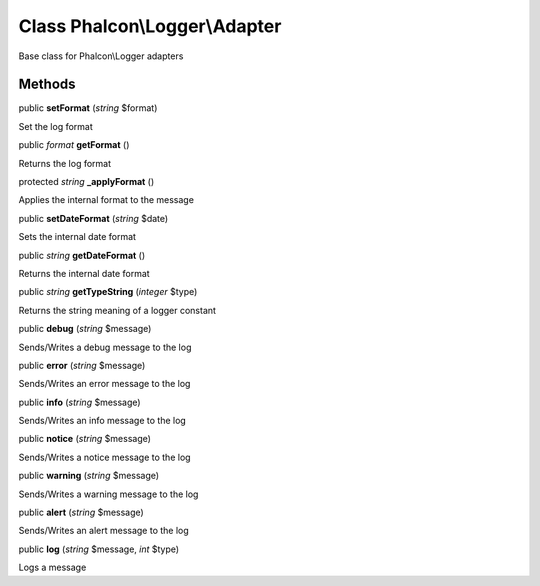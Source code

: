 Class **Phalcon\\Logger\\Adapter**
==================================

Base class for Phalcon\\Logger adapters


Methods
---------

public  **setFormat** (*string* $format)

Set the log format



public *format*  **getFormat** ()

Returns the log format



protected *string*  **_applyFormat** ()

Applies the internal format to the message



public  **setDateFormat** (*string* $date)

Sets the internal date format



public *string*  **getDateFormat** ()

Returns the internal date format



public *string*  **getTypeString** (*integer* $type)

Returns the string meaning of a logger constant



public  **debug** (*string* $message)

Sends/Writes a debug message to the log



public  **error** (*string* $message)

Sends/Writes an error message to the log



public  **info** (*string* $message)

Sends/Writes an info message to the log



public  **notice** (*string* $message)

Sends/Writes a notice message to the log



public  **warning** (*string* $message)

Sends/Writes a warning message to the log



public  **alert** (*string* $message)

Sends/Writes an alert message to the log



public  **log** (*string* $message, *int* $type)

Logs a message



